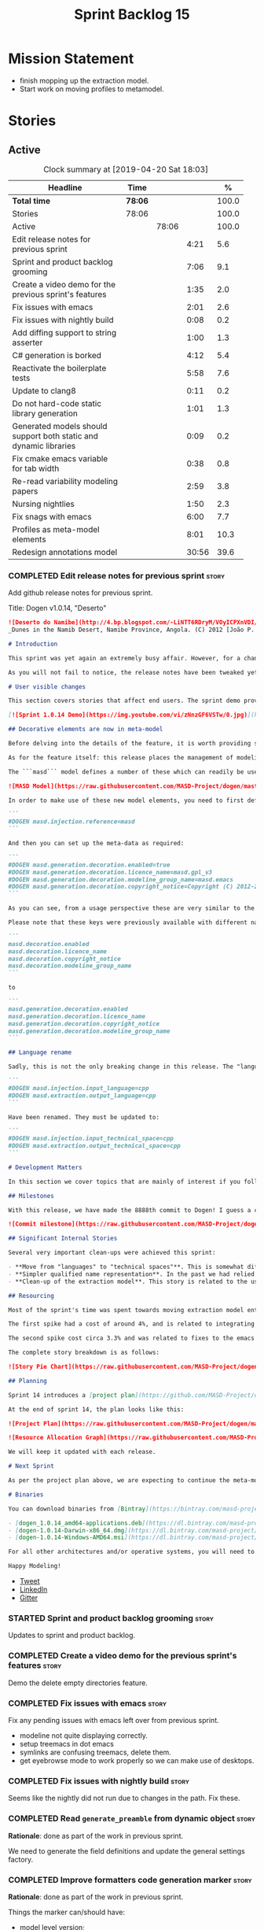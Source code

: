 #+title: Sprint Backlog 15
#+options: date:nil toc:nil author:nil num:nil
#+todo: STARTED | COMPLETED CANCELLED POSTPONED
#+tags: { story(s) epic(e) }

* Mission Statement

- finish mopping up the extraction model.
- Start work on moving profiles to metamodel.

* Stories

** Active

#+begin: clocktable :maxlevel 3 :scope subtree :indent nil :emphasize nil :scope file :narrow 75 :formula %
#+CAPTION: Clock summary at [2019-04-20 Sat 18:03]
| <75>                                                              |         |       |       |       |
| Headline                                                          | Time    |       |       |     % |
|-------------------------------------------------------------------+---------+-------+-------+-------|
| *Total time*                                                      | *78:06* |       |       | 100.0 |
|-------------------------------------------------------------------+---------+-------+-------+-------|
| Stories                                                           | 78:06   |       |       | 100.0 |
| Active                                                            |         | 78:06 |       | 100.0 |
| Edit release notes for previous sprint                            |         |       |  4:21 |   5.6 |
| Sprint and product backlog grooming                               |         |       |  7:06 |   9.1 |
| Create a video demo for the previous sprint's features            |         |       |  1:35 |   2.0 |
| Fix issues with emacs                                             |         |       |  2:01 |   2.6 |
| Fix issues with nightly build                                     |         |       |  0:08 |   0.2 |
| Add diffing support to string asserter                            |         |       |  1:00 |   1.3 |
| C# generation is borked                                           |         |       |  4:12 |   5.4 |
| Reactivate the boilerplate tests                                  |         |       |  5:58 |   7.6 |
| Update to clang8                                                  |         |       |  0:11 |   0.2 |
| Do not hard-code static library generation                        |         |       |  1:01 |   1.3 |
| Generated models should support both static and dynamic libraries |         |       |  0:09 |   0.2 |
| Fix cmake emacs variable for tab width                            |         |       |  0:38 |   0.8 |
| Re-read variability modeling papers                               |         |       |  2:59 |   3.8 |
| Nursing nightlies                                                 |         |       |  1:50 |   2.3 |
| Fix snags with emacs                                              |         |       |  6:00 |   7.7 |
| Profiles as meta-model elements                                   |         |       |  8:01 |  10.3 |
| Redesign annotations model                                        |         |       | 30:56 |  39.6 |
#+TBLFM: $5='(org-clock-time%-mod @3$2 $2..$4);%.1f
#+end:

*** COMPLETED Edit release notes for previous sprint                  :story:
    CLOSED: [2019-04-08 Mon 16:36]
    :LOGBOOK:
    CLOCK: [2019-04-09 Tue 08:02]--[2019-04-09 Tue 08:26] =>  0:24
    CLOCK: [2019-04-08 Mon 18:22]--[2019-04-08 Mon 18:35] =>  0:13
    CLOCK: [2019-04-08 Mon 16:23]--[2019-04-08 Mon 16:33] =>  0:10
    CLOCK: [2019-04-08 Mon 15:02]--[2019-04-08 Mon 16:22] =>  1:20
    CLOCK: [2019-04-08 Mon 13:51]--[2019-04-08 Mon 15:01] =>  1:18
    CLOCK: [2019-04-08 Mon 11:09]--[2019-04-08 Mon 12:13] =>  1:04
    :END:

Add github release notes for previous sprint.

Title: Dogen v1.0.14, "Deserto"

#+begin_src markdown
![Deserto do Namibe](http://4.bp.blogspot.com/-LiNTT6RDryM/VOyICPXnVDI/AAAAAAAAFMs/41QA7apihtQ/s1600/IMG_0834%2Bcopy.jpg)
_Dunes in the Namib Desert, Namibe Province, Angola. (C) 2012 [João P. Baptista](http://xamalundo.blogspot.com/2015/02/deserto-do-namibe-angola.html)_.

# Introduction

This sprint was yet again an extremely busy affair. However, for a change, time was mainly focused on the task at hand rather than on distractions such as testing. As a result, we have finally delivered the first of a number of core meta-model changes that aim to regularise our approach to the modeling of elements across the solution space. In other words, it may appear like a small release to the untrained eye, but it feels like a giant leap to the development team.

As you will not fail to notice, the release notes have been tweaked yet again in response to feedback: we now start with the user visible changes, and proceed to discuss internal matters afterwards.

# User visible changes

This section covers stories that affect end users. The sprint demo provides a quick demonstration on the user visible changes, whereas the below sections provide more detail.

[![Sprint 1.0.14 Demo](https://img.youtube.com/vi/zNnzGF6VSTw/0.jpg)](https://youtu.be/zNnzGF6VSTw)

## Decorative elements are now in meta-model

Before delving into the details of the feature, it is worth providing some context. Up to now we have separated configuration from modeling proper. As a result, there are a number of little configuration files, each declared and consumed by user models via its own ad-hoc mechanisms. As [MDE theory](https://en.wikipedia.org/wiki/Model-driven_engineering) became better understood, and as the MASD approach cemented itself, it became clear that these configuration units are indeed worthy of modeling just like any other higher level concept present in a product. This release sees the start of a **long** process that, when completed, will finally move the architecture to its desired state. Sadly, it will require quite a large engineering effort to get there.

As for the feature itself: this release places the management of modelines, licences, location strings (known in Dogen speak as "generation markers") and other decorative elements into the meta-model. This means that instead of an assortment set of data files of varying formats, these are now contained in a "regular" model and can be extended and/or overridden by users as required.

The ```masd``` model defines a number of these which can readily be used:

![MASD Model](https://raw.githubusercontent.com/MASD-Project/dogen/master/doc/blog/images/masd_model_screenshot.png)

In order to make use of these new model elements, you need to first define a reference to ```masd``` (assuming a Dia model):

```
#DOGEN masd.injection.reference=masd
```

And then you can set up the meta-data as required:

```
#DOGEN masd.generation.decoration.enabled=true
#DOGEN masd.generation.decoration.licence_name=masd.gpl_v3
#DOGEN masd.generation.decoration.modeline_group_name=masd.emacs
#DOGEN masd.generation.decoration.copyright_notice=Copyright (C) 2012-2015 Marco Craveiro <marco.craveiro@gmail.com>
```

As you can see, from a usage perspective these are very similar to the previous approach (modulus the field name changes). However, the advantage is that you can now define you own modeling elements (licences, etc), on either the target model or a model shared by a number of target models - as in the ```masd``` model example above.

Please note that these keys were previously available with different names, so this is a breaking change. The fields have been updated from:

```
masd.decoration.enabled
masd.decoration.licence_name
masd.decoration.copyright_notice
masd.decoration.modeline_group_name
```

to

```
masd.generation.decoration.enabled
masd.generation.decoration.licence_name
masd.generation.decoration.copyright_notice
masd.generation.decoration.modeline_group_name
```

## Language rename

Sadly, this is not the only breaking change in this release. The "language rename" is explained in more detail below on the internal section, but from a end user perspective, it is a breaking change. The following fields have been renamed:

```
#DOGEN masd.injection.input_language=cpp
#DOGEN masd.extraction.output_language=cpp
```

Have been renamed. They must be updated to:

```
#DOGEN masd.injection.input_technical_space=cpp
#DOGEN masd.extraction.output_technical_space=cpp
```

# Development Matters

In this section we cover topics that are mainly of interest if you follow Dogen development, such as details on internal stories that consumed significant resources, important events, etc. As usual, for all the gory details of the work carried out this sprint, see the [sprint log](https://github.com/MASD-Project/dogen/blob/master/doc/agile/v1/sprint_backlog_14.org).

## Milestones

With this release, we have made the 8888th commit to Dogen! I guess a celebration blog post is in order, though it's always difficult to justify taking more time away from coding.

![Commit milestone](https://raw.githubusercontent.com/MASD-Project/dogen/master/doc/blog/images/dogen_8888_commit.png)

## Significant Internal Stories

Several very important clean-ups were achieved this sprint:

- **Move from "languages" to "technical spaces"**. This is somewhat difficult to explain without getting into the details (which my thesis will explain properly), but with this release we have started a move from mere programming languages towards [technical spaces](https://userpages.uni-koblenz.de/~laemmel/gttse/2005/pdfs/41430036.pdf) as [MDE](https://en.wikipedia.org/wiki/Model-driven_engineering) understands them. This will in time provide a much cleaner conceptual model.
- **Simpler qualified name representation**. In the past we had relied on maps, and associated qualified names directly with programming languages. With this release we now have a cleaner representation for these.
- **Clean-up of the extraction model**. This story is related to the user visible feature above, but from an internal perspective. We have now moved all code in the extraction model which didn't belong there. There is only one outstanding task to finish the clean-up of this model, but it already looks in a much better shape.

## Resourcing

Most of the sprint's time was spent towards moving extraction model entities into the coding metamodel (~45%). Around 18% of the total time was dedicated to process, with the bulk of it taken by backlog grooming (9.5%), project planning (just below 3%) and the editing of release notes and the creation of the demo for the previous sprint (~2% and ~4% respectively). We also had a couple of spikes.

The first spike had a cost of around 4%, and is related to integrating Report-CI; this is the latest project by [Klemens Morgenstern](http://klemens-morgenstern.github.io), the amazing coder behind [Boost.Process](https://www.boost.org/doc/libs/master/doc/html/process.html) and other core libraries. As always, we are happy to help fellow travellers on their road to product building. In addition, integration was fairly trivial (mainly reviewing Klemens' PRs) and we've already started to see some of the benefits as we start to make use of [the reports](https://github.com/MASD-Project/dogen/runs/95903756) the tool produces.

The second spike cost circa 3.3% and was related to fixes to the emacs setup. Improvements in the development environment are always welcome, and [tend to have a very positive impact](http://mcraveiro.blogspot.com/2015/05/nerd-food-prelude-of-things-to-come.html), though in ways that are somewhat difficult to measure.

The complete story breakdown is as follows:

![Story Pie Chart](https://raw.githubusercontent.com/MASD-Project/dogen/master/doc/agile/v1/sprint_14_pie_chart.jpg)

## Planning

Sprint 14 introduces a [project plan](https://github.com/MASD-Project/dogen/blob/master/doc/agile/project_plan.org). Given Dogen is on the critical path of my PhD, it seemed like a good idea to create some kind of road map that gives an inkling as to when I can start to think of completing it. It has the grandiose name of "project plan", but alas, it is nothing like a project plan for a real industry project. In truth, I've never been a great believer in the estimation process; the objective here is just to have some kind of projection, regardless of how crude, of what is left to do in order to release the [fabled v2 release](https://github.com/MASD-Project/dogen/blob/master/doc/agile/product_backlog.org#required-for-v2).

At the end of sprint 14, the plan looks like this:

![Project Plan](https://raw.githubusercontent.com/MASD-Project/dogen/master/doc/agile/v1/sprint_14_project_plan.png)

![Resource Allocation Graph](https://raw.githubusercontent.com/MASD-Project/dogen/master/doc/agile/v1/sprint_14_resource_allocation_graph.png)

We will keep it updated with each release.

# Next Sprint

As per the project plan above, we are expecting to continue the meta-modeling work in the next sprint by tackling a very thorny issue: moving profiles into the meta-model. This is a feature of pivotal importance to make Dogen usable because it will finally mean users can define profiles such as ```serializable``` and the like on their own diagrams, associate them with user defined configuration, and ultimately apply them to element types. Profiles are key to unlocking Dogen functionality, so we are extremely excited to finally get to work on this feature.

# Binaries

You can download binaries from [Bintray](https://bintray.com/masd-project/main/dogen) for OSX, Linux and Windows (all 64-bit):

- [dogen_1.0.14_amd64-applications.deb](https://dl.bintray.com/masd-project/main/1.0.14/dogen_1.0.14_amd64-applications.deb)
- [dogen-1.0.14-Darwin-x86_64.dmg](https://dl.bintray.com/masd-project/main/1.0.14/dogen-1.0.14-Darwin-x86_64.dmg)
- [dogen-1.0.14-Windows-AMD64.msi](https://dl.bintray.com/masd-project/main/DOGEN-1.0.14-Windows-AMD64.msi)

For all other architectures and/or operative systems, you will need to build Dogen from source. Source downloads are available below.

Happy Modeling!
#+end_src

- [[https://twitter.com/MarcoCraveiro/status/1115302519067090947][Tweet]]
- [[https://www.linkedin.com/feed/update/urn:li:activity:6521068658024804352][LinkedIn]]
- [[https://gitter.im/MASD-Project/Lobby][Gitter]]

*** STARTED Sprint and product backlog grooming                       :story:
    :LOGBOOK:
    CLOCK: [2019-04-18 Thu 18:11]--[2019-04-18 Thu 18:25] =>  0:14
    CLOCK: [2019-04-18 Thu 12:02]--[2019-04-18 Thu 12:35] =>  0:33
    CLOCK: [2019-04-18 Thu 09:21]--[2019-04-18 Thu 09:36] =>  0:15
    CLOCK: [2019-04-17 Wed 07:22]--[2019-04-17 Wed 07:43] =>  0:21
    CLOCK: [2019-04-17 Wed 07:13]--[2019-04-17 Wed 07:21] =>  0:08
    CLOCK: [2019-04-16 Tue 15:01]--[2019-04-16 Tue 16:12] =>  1:11
    CLOCK: [2019-04-14 Sun 14:04]--[2019-04-14 Sun 14:45] =>  0:41
    CLOCK: [2019-04-14 Sun 13:21]--[2019-04-14 Sun 13:25] =>  0:04
    CLOCK: [2019-04-14 Sun 12:52]--[2019-04-14 Sun 13:20] =>  0:28
    CLOCK: [2019-04-14 Sun 07:08]--[2019-04-14 Sun 08:07] =>  0:59
    CLOCK: [2019-04-12 Fri 07:40]--[2019-04-12 Fri 07:58] =>  0:18
    CLOCK: [2019-04-10 Wed 16:50]--[2019-04-10 Wed 17:02] =>  0:12
    CLOCK: [2019-04-10 Wed 11:55]--[2019-04-10 Wed 12:05] =>  0:10
    CLOCK: [2019-04-09 Tue 10:13]--[2019-04-09 Tue 10:29] =>  0:16
    CLOCK: [2019-04-09 Tue 09:55]--[2019-04-09 Tue 10:12] =>  0:17
    CLOCK: [2019-04-09 Tue 09:35]--[2019-04-09 Tue 09:45] =>  0:10
    CLOCK: [2019-04-09 Tue 08:55]--[2019-04-09 Tue 09:20] =>  0:25
    CLOCK: [2019-04-08 Mon 18:14]--[2019-04-08 Mon 18:21] =>  0:07
    CLOCK: [2019-04-08 Mon 15:02]--[2019-04-08 Mon 15:09] =>  0:07
    CLOCK: [2019-04-08 Mon 10:58]--[2019-04-08 Mon 11:08] =>  0:10
    :END:

Updates to sprint and product backlog.

*** COMPLETED Create a video demo for the previous sprint's features  :story:
    CLOSED: [2019-04-08 Mon 18:04]
    :LOGBOOK:
    CLOCK: [2019-04-08 Mon 18:04]--[2019-04-08 Mon 18:13] =>  0:09
    CLOCK: [2019-04-08 Mon 17:59]--[2019-04-08 Mon 18:03] =>  0:04
    CLOCK: [2019-04-08 Mon 16:36]--[2019-04-08 Mon 17:58] =>  1:22
    :END:

Demo the delete empty directories feature.

*** COMPLETED Fix issues with emacs                                   :story:
    CLOSED: [2019-04-08 Mon 10:57]
    :LOGBOOK:
    CLOCK: [2019-04-08 Mon 10:37]--[2019-04-08 Mon 10:57] =>  0:20
    CLOCK: [2019-04-08 Mon 08:55]--[2019-04-08 Mon 10:36] =>  1:41
    :END:

Fix any pending issues with emacs left over from previous sprint.

- modeline not quite displaying correctly.
- setup treemacs in dot emacs
- symlinks are confusing treemacs, delete them.
- get eyebrowse mode to work properly so we can make use of desktops.

*** COMPLETED Fix issues with nightly build                           :story:
    CLOSED: [2019-04-09 Tue 08:35]
    :LOGBOOK:
    CLOCK: [2019-04-09 Tue 08:27]--[2019-04-09 Tue 08:35] =>  0:08
    :END:


Seems like the nightly did not run due to changes in the path. Fix these.

*** COMPLETED Read =generate_preamble= from dynamic object            :story:
    CLOSED: [2019-04-09 Tue 10:20]

*Rationale*: done as part of the work in previous sprint.

We need to generate the field definitions and update the general
settings factory.

*** COMPLETED Improve formatters code generation marker               :story:
    CLOSED: [2019-04-09 Tue 10:21]

*Rationale*: done as part of the work in previous sprint.

Things the marker can/should have:

- model level version;
- the dogen version too. However, this will make all our tests break
  every time there is a new commit so perhaps we need to have this
  switched off by default.

*** COMPLETED Add diffing support to string asserter                  :story:
    CLOSED: [2019-04-09 Tue 16:18]
    :LOGBOOK:
    CLOCK: [2019-04-09 Tue 16:19]--[2019-04-09 Tue 16:56] =>  0:37
    CLOCK: [2019-04-09 Tue 15:55]--[2019-04-09 Tue 16:18] =>  0:23
    :END:

It would be nice to have a unified diff coming out of the asserter. At
present we are dumping the actual and expected and then having to
manually diff these.

Tasks:

- move differ to utility.
- add trivial diff method that does not care about paths.
- use differ in asserter.

*** COMPLETED C# generation is borked                                 :story:
    CLOSED: [2019-04-10 Wed 11:54]
    :LOGBOOK:
    CLOCK: [2019-04-10 Wed 09:32]--[2019-04-10 Wed 11:54] =>  2:22
    CLOCK: [2019-04-10 Wed 06:21]--[2019-04-10 Wed 08:11] =>  1:50
    :END:

We do not seem to be detecting diffs in C#. The problem is that we are
not using the element artefact properties to determine the overwrite
flag. We neeed to copy the logic from c++ assistant.

*** COMPLETED Reactivate the boilerplate tests                        :story:
    CLOSED: [2019-04-10 Wed 16:49]
    :LOGBOOK:
    CLOCK: [2019-04-10 Wed 16:14]--[2019-04-10 Wed 16:49] =>  0:35
    CLOCK: [2019-04-10 Wed 14:42]--[2019-04-10 Wed 16:03] =>  1:21
    CLOCK: [2019-04-10 Wed 14:11]--[2019-04-10 Wed 14:41] =>  0:30
    CLOCK: [2019-04-09 Tue 19:00]--[2019-04-09 Tue 19:45] =>  0:45
    CLOCK: [2019-04-09 Tue 17:48]--[2019-04-09 Tue 18:59] =>  1:11
    CLOCK: [2019-04-09 Tue 16:57]--[2019-04-09 Tue 17:47] =>  0:50
    CLOCK: [2019-04-09 Tue 11:42]--[2019-04-09 Tue 12:06] =>  0:24
    CLOCK: [2019-04-09 Tue 11:06]--[2019-04-09 Tue 11:25] =>  0:19
    CLOCK: [2019-04-09 Tue 10:30]--[2019-04-09 Tue 10:33] =>  0:03
    :END:

Split these out into decoration tests and boilerplate tests.

*** COMPLETED Update to clang8                                        :story:
    CLOSED: [2019-04-11 Thu 10:16]
    :LOGBOOK:
    CLOCK: [2019-04-11 Thu 09:39]--[2019-04-11 Thu 09:50] =>  0:11
    :END:

We seem to have a lot of spurious errors with clangd-7. Try with
clangd-8. However, in order to do this we need to get the code to
compile with clang 8.

*** COMPLETED Properties vs configuration                             :story:
    CLOSED: [2019-04-17 Wed 07:38]

*Rationale*: this investigation is complete.

Originally we had defined properties to mean things which are computed
and configuration to mean things which are read directly from the
meta-data and not touched afterwards. This made life easier in
determining how each class was used. However, this was not strictly
enforced and now there are many cases where properties are used when
configuration should have been (and probably vice-versa). In addition,
we have cases where we should have used configuration but used nothing
(type parameters springs to mind). We need to do a clean up of the
meta-model.

Actually we now have a clear answer to this question, based on feature
modeling and variability analysis: we have a feature model, composed
of features; this is what we have so far called "properties". The
instances of these features are called configurations. We just need a
strategy for mapping features into UML models, for which there are
several in the literature.

*** COMPLETED Do not hard-code static library generation              :story:
    CLOSED: [2019-04-19 Fri 16:09]
    :LOGBOOK:
    CLOCK: [2019-04-19 Fri 15:08]--[2019-04-19 Fri 16:09] =>  1:01
    :END:

It seems we need to support building shared libraries in order to use
cling at present. However, we've hard-coded dogen to use static
libraries. Remove the hard-coding.

*** COMPLETED Generated models should support both static and dynamic libraries :story:
    CLOSED: [2019-04-19 Fri 16:21]
    :LOGBOOK:
    CLOCK: [2019-04-19 Fri 16:15]--[2019-04-19 Fri 16:21] =>  0:06
    CLOCK: [2019-04-19 Fri 16:11]--[2019-04-19 Fri 16:14] =>  0:03
    :END:

At present we have hard-coded the CMake files to generate static
libraries on all generated . We should allow the user to choose at
build time. See other story:

- Allow user to choose whether to build shared or static libraries

*** COMPLETED Fix cmake emacs variable for tab width                  :story:
    CLOSED: [2019-04-19 Fri 17:00]
    :LOGBOOK:
    CLOCK: [2019-04-19 Fri 16:22]--[2019-04-19 Fri 17:00] =>  0:38
    :END:

We need to replace uses of =tab-width= in cmake files with
=cmake-tab-width=, as explained here:

[[http://stackoverflow.com/questions/25751408/controlling-the-indent-offset-for-cmake-in-emacs][Controlling the indent/offset for CMake in emacs]]

We need to do this for both code generated and manually generated
files.

*** COMPLETED Re-read variability modeling papers                     :story:
    CLOSED: [2019-04-20 Sat 17:56]
    :LOGBOOK:
    CLOCK: [2019-04-20 Sat 17:57]--[2019-04-20 Sat 18:02] =>  0:05
    CLOCK: [2019-04-20 Sat 17:37]--[2019-04-20 Sat 17:56] =>  0:19
    CLOCK: [2019-04-20 Sat 15:02]--[2019-04-20 Sat 17:37] =>  2:35
    :END:

Given that we are refactoring the variability model, we should take
this opportunity to re-read the papers on variability modeling to make
sure we didn't miss anything obvious.

Notes:

- our approach to variability is anchored on pushing it to the
  archetype space.
- the modeling space allows structural variability but it is not
  directly linked to variability modeling. Modeling space is composed
  of two models, the product and the component model. Both are
  projected into archetype space.
- we make use of positive and negative variability as we map our M2T
  transforms into the archetype space. However, these are not
  important for end users and can be thought of as implementation details.
- we have chosen to use a very simplified feature model, with
  restricted ability to capture features and their relationships. Our
  target is to avoid the complexity that most feature models have, as
  well as the complexity in solving and satisfiability.
- end users can only configure; they cannot define new features. We
  make a clear separation between the "inherent features" - those
  define by the MASD feature model and the "end user features" - those
  defined by the end user in creating a solution for their problem
  domain. We do not support end user feature modeling.
- core assets are the SRAPs. These are defined by MASD and codified
  into archetype space.
- end user is expected to add configuration and product specific
  assets (hand-crafted code).
- variability management is done by defining configurations and
  profiles. Profiles support the SPLE use case because they can be
  stored in models that can be shared by products. A product familiy
  is thus defined by sharing variability profiles and the associated
  vocabulary it defines.
- our approach may be minimalistic but still shares the advantages
  defined by Groher for variability management. We just don't fully
  implement the vision.
- we do not require any weaving between the feature model and the
  model because of how we have mixed the two models.
- we see aspect orientation as an implementation detail. It is
  relegated to M2T and not made visible to the end user.
- Models describe product lines (via the profiles). Variants are
  defined at the model level. All products are product variants of
  MASD. Variants are therefore not a very useful term. Families are
  defined by sharing configurations. These are useful to end users.
- Transforms create libraries and running applications, though we are
  not expected to code generate a product without handcrafting.
- DSLs/problem space meta-models are out of the scope of MASD.
- MASD uses feature based variability.
- Model assumes traditional creative construction via a normal
  metamodel such as the UML. IT does not preclude a larger
  pre-processing pipeline with user defined metamodels that combine
  with MASD for code generation. This is outside the scope of MASD
  though.
- "The model is an expression of configurative variability."
- other approaches make the variability itself a responsibility of the
  end user. We only allow configuration.
- separation between system features (MASD) and user defined
  features. User defined features may be implemented using MASD
  features.
- the process of mixing features and classes is called "the mixing
  process". Conversely the un-mixing process extracts the variability
  model from a mixed model. This is also called "Amalgamated
  Approach.": "Annotate a Base Model by Means of Extensions."
- a selection is a configuration which has been selected to be used on
  a modeling element. Is this a better name than a "profile"? at least
  it is not confusing with UML profiles, and it appears to be used by
  variability domain experts.
- SRAP is a predefined set of core assets with an associated feature
  model.
- we need to find a name for our mixing technique.
- features can be activated or deactivated. All of our feature
  activation occurs at generation time.
- archetype space makes use of positive and negative variability and
  aspects.
- our approach to variability is close ended in the sense that the
  variability model is scoped only to the archetype
  space. Superimposed over the archetype space? or derived from it?
- most variability models are very flexible, but if applied to large
  industrial systems they would result in extremely complex models and
  would be very difficult to maintain. Our variability model is
  designed to keep complexity low even if it is very inflexible. It is
  a trade-off we want to make.
- we have copied some of the ideas from the TDM: global features,
  typing, modularity.
- as with TDM we also have created a methodology to anchor the
  variability approach. It would not make sense without it.
- feature relations: requires, conflicts. Sets of features a feature
  is related to. This would be really helpful when determining valid
  configurations.
- it is the end user's responsibility to trace requirements (problem
  space) to configurations. We do not have any support for this.
- Goher: "we express as many artefacts as possible using models. This
  allows for processing these artefacts using model transforms." Our
  approach is anchored on this, in the limit.
- model weaving: add to core. Model tailoring: optional parts are
  removed.

*** STARTED Nursing nightlies                                         :story:
    :LOGBOOK:
    CLOCK: [2019-04-20 Sat 07:44]--[2019-04-20 Sat 07:49] =>  0:05
    CLOCK: [2019-04-20 Sat 07:16]--[2019-04-20 Sat 07:43] =>  0:27
    CLOCK: [2019-04-20 Sat 06:46]--[2019-04-20 Sat 07:15] =>  0:29
    CLOCK: [2019-04-18 Thu 06:15]--[2019-04-18 Thu 06:24] =>  0:09
    CLOCK: [2019-04-17 Wed 07:01]--[2019-04-17 Wed 07:19] =>  0:18
    CLOCK: [2019-04-16 Tue 06:50]--[2019-04-16 Tue 07:12] =>  0:22
    :END:

Time taken fixing assorted issues with nightly builds.

- changing compilers to clang8 caused nightlies to break.
- because we use the ctest script from git to run the nightly, we are
  always out of sync with the script: the git update is done within
  the script. This means that when we do changes to the script we need
  to manually update the directory or wait another day for it to sync
  up.

*** STARTED Fix snags with emacs                                      :story:
    :LOGBOOK:
    CLOCK: [2019-04-18 Thu 06:25]--[2019-04-18 Thu 06:35] =>  0:10
    CLOCK: [2019-04-14 Sun 14:46]--[2019-04-14 Sun 15:09] =>  0:23
    CLOCK: [2019-04-11 Thu 09:16]--[2019-04-11 Thu 09:20] =>  0:04
    CLOCK: [2019-04-11 Thu 08:02]--[2019-04-11 Thu 09:15] =>  1:13
    CLOCK: [2019-04-10 Wed 17:50]--[2019-04-10 Wed 20:05] =>  2:15
    CLOCK: [2019-04-10 Wed 13:27]--[2019-04-10 Wed 14:11] =>  0:44
    CLOCK: [2019-04-10 Wed 13:01]--[2019-04-10 Wed 13:26] =>  0:25
    CLOCK: [2019-04-09 Tue 11:26]--[2019-04-09 Tue 11:42] =>  0:16
    CLOCK: [2019-04-09 Tue 10:34]--[2019-04-09 Tue 11:04] =>  0:30
    :END:

Keep track of time spent faffing around with emacs (troubleshooting,
installing new modes, etc).

Notes:

- it seems CQuery is no [[https://github.com/cquery-project/cquery/issues/867][longer actively maintained]]. We snapshotted it
  a while ago, but we seem to be using a lot of CPU for no reason
  quite a few times, grinding emacs to a halt. Investigate moving to
  clangd.
- experiments with minimap.

*** STARTED Profiles as meta-model elements                           :story:
    :LOGBOOK:
3    CLOCK: [2019-04-12 Fri 07:59]--[2019-04-12 Fri 09:00] =>  1:01
    CLOCK: [2019-04-11 Thu 18:39]--[2019-04-11 Thu 19:09] =>  0:30
    CLOCK: [2019-04-11 Thu 18:35]--[2019-04-11 Thu 18:38] =>  0:03
    CLOCK: [2019-04-11 Thu 18:15]--[2019-04-11 Thu 18:34] =>  0:19
    CLOCK: [2019-04-11 Thu 17:50]--[2019-04-11 Thu 18:11] =>  0:21
    CLOCK: [2019-04-11 Thu 16:53]--[2019-04-11 Thu 17:49] =>  0:56
    CLOCK: [2019-04-11 Thu 14:04]--[2019-04-11 Thu 16:52] =>  2:48
    CLOCK: [2019-04-11 Thu 09:51]--[2019-04-11 Thu 12:38] =>  2:47
    CLOCK: [2019-04-11 Thu 09:21]--[2019-04-11 Thu 09:38] =>  0:17
    :END:

Initially we separated the notion of annotations and profiles from the
metamodel. This is a mistake. Profiles are metamodel
elements. Annotations are just a way to convey profiles in UML.

In the same fashion, there is a distinction between a facet (like say
types) and a facet configuration (enable types, enable default
constructors, etc). These should also be metamodel elements. User
models should create facet configurations (this is part of the profile
machinery) and then associate them with elements.  This means we could
provide out of the box configurations such as =Serialisable= which
come from dogen profiles. We could also have =JsonSerialisable=. Users
can use these or override them in their own profiles. However,
crucially, modeling elements should not reference facets directly
because this makes the metamodel very messy.

In this view of the world, the global profile could then have
associations between these facet configurations and metamodel element
types, e.g.

: object -> serialisable, hashable

These can then be overridden locally.

In effect we are extending the notion of traits from Umple. However,
we also want traits to cover facets, not just concepts.

Terminology clarification:

- traits: configuration of facets. [Actually these are now understood
  to be configurations. Traits will be the object templates, though we
  need to re-read the umple paper.]
- profile: mapping of traits to metamodel elements, with
  defaults. E.g. =object -> serialisable, hashable=. []Actually these
  are just the stereotypes.]

Actually there is a problem: traits as used in MOP are close to our
templates. We should rename templates to traits to make it
consistent. However, we still need the notion of named collections of
facet configurations with inheritance support.

*Thoughts on Features*

There is a facet in dogen called "features". The facet can have
multiple backends:

- dogen/UML: special case when adding new features to dogen
  itself. Any features added to this backend will be read out by dogen
  and made available to facets.
- file based configuration: property tree or other simple system to
  read configuration from file.
- database based configuration: a database schema (defined by the
  facet) is code-generated.
- etcd: code to read and write configuration from etcd is generated.

The feature facet can be used within a component model or on its own
model. Features are specifically only product features, not properties
of users etc. They can be dynamically updated if the backend supports
it. Generated code must handle event notification.

*Thoughts on Terminology*

- traits should be used in the MOP sense.
- profiles/collections of settings/configurations should be called
  =capabilities=. This is because they normally have names like
  =serialisable= etc. When not used in the context of modeling
  elements it should be called just configuration (in keeping with
  feature modeling). A capability is a named configuration for
  reuse. The only slight snag is that there are named configurations
  that should not be called capabilities (say licensing details,
  etc). These are required for product/product line support. Perhaps
  we should just call them "named configurations". Crucially, named
  configurations should inherit the namespace of the model and there
  should not be any clashes (e.g. dogen should error). Users are
  instructed to define their product line configuration in a model
  with the name of the product line (e.g. =dogen::serialisable=
  becomes the stereotype). To make the concept symmetric, we need the
  notion of a "model level stereotype". This can easily be achieved by
  conceiving the model as a package. For the purposes of dia we can
  simply add a =dia.stereotype= which conveys the model
  stereotypes. With these we can now set named configurations at the
  model level. This then means the following:
  - define a model for dogen (the product) with all named
    configurations. These are equivalent to what we call "profiles" at
    present and may even have the same names. the only difference is
    that because they are model elements, we now call them
    =dogen::PROFILE=, e.g. =dogen::disable_odb_cmake=. We should also
    add all of the missing features to the named configurations
    (disable VS, disable C#, etc).
  - add stereotypes to each model referencing the named configuration.
- with this approach, product lines become really easy - you just need
  to create a shared model for the product line (its own git repo and
  then git submodules). Because named configurations can use
  inheritance you can easily override at the product level as well as
  at the component level.
- when a named configuration is applied to a model element, the
  features it contains must match the scope. We should stop calling
  these global/local features and instead call them after the types of
  modeling elements: model, package, element, etc.
- traits are now only used for the purposes intended by MOP.
- features are integrated with UML by adding features to the
  metamodel.
- =profiles= should be used in the UML sense only.

*Thoughts on code generation*

- create a stereotype for =dogen::feature_group=. The name of the
  feature (e.g. the path for the kvp) will be given by the model name
  and location plus package plus feature group name plus feature
  name. example =dogen.language.input= instead of
  =yarn.input_languages=.
- the UML class's attributes become the features. The types must match
  the types we use in annotation, except these are also real dogen
  types and thus must be defined in a model and must be fully
  qualified. We must reference this model. Default value of the
  attribute is the UML value.
- any properties of the feature that cannot be supplied directly are
  supplied via features:

:    "template_kind": "instance",
:    "scope": "root_module"

- note that these are features too, so there will be a feature group
  for feature properties. Interestingly, we can now solve the
  enumeration problem because we can define a
  =dogen::features::enumeration= that can only be used for features
  and can be used to check that the values are correct. One of the
  values of the type is any element who's meta-type is
  =feature_enumeration=. Actually we don't even need this, it can be a
  regular enumeration (provided it knows how to read itself from a
  string). Basically a valid type for a feature is any dogen
  enumeration.
- annotations become a very simple model. There are no types in
  annotation itself, just functions to cast strings. These will be
  used by generated code. The profile merging code remains the same,
  but now it has no notion of artefact location; it simply merges KVPs
  based on a graph of inheritance (this time given by model
  relationships, but with exactly the same result as the JSON
  approach).
- annotation merging still takes place, both at the named
  configuration levels, and then subsequently at the element
  level. Named configurations are just meta-model entities so we can
  locate them by name, and literally copy across any key that we do
  not have (as we do now).
- code generation creates a factory for the feature group containing:
  - a registration method. We still need some kind of registration of
    key to scope so that we can validate that a key was not used in
    the wrong scope.
  - a class with all the members of the feature group in c++ types;
  - a factory method that takes in a KVP or an annotation and returns
    the class.
- there are no templates any longer; we need to manually create each
  feature in the appropriate feature group. Also, at present we are
  reading features individually in each transform. Going forward this
  is inefficient because we'd end up creating the configuration many
  times. We need some kind of way of caching features against
  types. At present we do this via properties. We could create
  something like a "configuration" class and then just initialise all
  features in one go. The transforms can then use these. Model
  elements are associated with configurations. The easiest way is to
  have a base class for configurations and then cast them as required
  (or even have a visitor, since we know of the types). Alternatively,
  we need to change the transforms so that we process a feature group
  all in one go. This would be the cleanest way of doing it but
  perhaps quite difficult given the current structure of the code.
- we could also always set the KVP value to be string and use a
  separator for containers and make it invalid to use it in strings
  (something like |). Then we could split the string on the fly when
  time comes for creating a vector/list.

Notes:

- loading profiles as meta-model elements is going to be a challenge,
  especially in a world where any model can make use of them. The
  problem is we must have access to all profile data before we perform
  an annotation expansion; at present this is done during the creation
  of the context in a very non-obvious way (the annotation_factory
  loads up profiles on construction). We either force users to have
  configuration models (CMs, configuration models?) in which case we
  can simply load all of these up first or we need a two-pass approach
  in which we load up the models but only process the mappings,
  initialise the annotation factory and then do the regular
  processing. The other problem is that we are only performing
  resolution later on, whereas we are now saying we need to expand the
  stereotype into a full blown annotation by resolving the stereotype
  into a name quite early in the pipeline. In the past this worked
  because we were only performing a very shallow resolution (string
  matching and always in the same model?) whereas now we are asking
  for full location resolution, across models. This will also be a
  problem for mappings as meta-model elements.
- a possible solution is to split processing into the following
  phases:
  1. load up target model.
  2. read references from target, load references. Need also to
     process model name via annotations. This means its not possible
     to use external modules as a named configuration (or else its
     recursive, we cannot find a configuration because its missing
     EMs, and its missing EMs because we did not process the named
     configuration). In a world where external modules are merged with
     model modules, this becomes cleaner since the model module must
     be unique for each model.
  3. collect all elements that need pre-processing and pre-process
     them: mappings, licences, named configurations/profiles. Not
     traits/object templates. All initialised structures are placed in
     the context. Note that we are actually processing only these
     elements into the endomodel, everything else is untouched. Also
     we need to remove these elements from the model as well so that
     they are not re-processed on the second phase. In addition, we
     need resolution for the meta-elements on the first phase, so we
     need to prime the resolver with these entities somehow,
     independently of the model merging. Or better, we need to create
     a first phase model-merge that only contains entities for the
     first phase and process that. So: load target, collect all
     first-phase meta-elements and remove from target, add target to
     cache. Then repeat process with references. Then merge this model
     and process it.
  4. Second phase is as at present, except we no longer load the
     models, we reuse them from an in-memory cache, after the
     filtering has taken place.
- note that the new meta-model elements are marked as non-generatable
  so a model that only contains these is non-generatable. Same with
  object templates/traits.
- the only slight problem with this approach is that we wanted the
  context to be const. This way we need to do all of these transforms
  before we can initialise the context. One possible solution is to
  split out first pass from second pass (different namespaces) so that
  "context" means different things. We can then say that the second
  phase context depends on first phase transform chain (in fact the
  input for the second phase is the output of the first phase,
  including cached models etc).

Links:

- https://cruise.eecs.uottawa.ca/umple/Traits.html

Notes:

- on a first pass, add the dot names (dogen.enable_all_facets). Remove
  this as soon as we get things to work. We should only rely on model
  names (e.g. masd::enable_all_facets). We should also remove labels.
- move generation of profile repository outside of annotation
  expander.
- remove uses of annotations expander from stitch, if any are still
  left.
- move annotation expansion from adaptor into its own transform. It is
  done against the model set.
- profile repository appears deprecated, remove it?
- we probably should rename =coding::configuration= to "unbound
  configuration" or some other name to make it distinct from
  =variability::configuration=.

*** STARTED Redesign annotations model                                :story:
    :LOGBOOK:
    CLOCK: [2019-04-19 Fri 20:33]--[2019-04-19 Fri 20:49] =>  0:16
    CLOCK: [2019-04-19 Fri 18:01]--[2019-04-19 Fri 20:32] =>  2:31
    CLOCK: [2019-04-19 Fri 17:01]--[2019-04-19 Fri 17:15] =>  0:40
    CLOCK: [2019-04-18 Thu 18:39]--[2019-04-18 Thu 18:50] =>  0:11
    CLOCK: [2019-04-18 Thu 18:25]--[2019-04-18 Thu 18:39] =>  0:14
    CLOCK: [2019-04-18 Thu 17:31]--[2019-04-18 Thu 18:10] =>  0:52
    CLOCK: [2019-04-18 Thu 14:02]--[2019-04-18 Thu 15:59] =>  1:57
    CLOCK: [2019-04-18 Thu 09:45]--[2019-04-18 Thu 12:01] =>  2:41
    CLOCK: [2019-04-18 Thu 07:37]--[2019-04-18 Thu 07:45] =>  0:08
    CLOCK: [2019-04-18 Thu 07:24]--[2019-04-18 Thu 07:36] =>  0:12
    CLOCK: [2019-04-18 Thu 06:35]--[2019-04-18 Thu 07:23] =>  0:48
    CLOCK: [2019-04-17 Wed 17:54]--[2019-04-17 Wed 17:59] =>  0:05
    CLOCK: [2019-04-17 Wed 17:50]--[2019-04-17 Wed 17:53] =>  0:03
    CLOCK: [2019-04-17 Wed 17:16]--[2019-04-17 Wed 17:49] =>  0:33
    CLOCK: [2019-04-17 Wed 14:02]--[2019-04-17 Wed 17:15] =>  3:13
    CLOCK: [2019-04-17 Wed 09:22]--[2019-04-17 Wed 11:06] =>  1:44
    CLOCK: [2019-04-16 Tue 07:12]--[2019-04-16 Tue 08:24] =>  1:12
    CLOCK: [2019-04-15 Mon 14:05]--[2019-04-15 Mon 17:41] =>  3:36
    CLOCK: [2019-04-13 Sat 14:38]--[2019-04-13 Sat 17:41] =>  3:03
    CLOCK: [2019-04-13 Sat 12:55]--[2019-04-13 Sat 14:37] =>  1:42
    CLOCK: [2019-04-13 Sat 10:52]--[2019-04-13 Sat 12:30] =>  1:38
    CLOCK: [2019-04-13 Sat 06:03]--[2019-04-13 Sat 06:33] =>  0:30
    CLOCK: [2019-04-12 Fri 17:41]--[2019-04-12 Fri 17:49] =>  0:08
    CLOCK: [2019-04-12 Fri 17:27]--[2019-04-12 Fri 17:40] =>  0:13
    CLOCK: [2019-04-12 Fri 17:06]--[2019-04-12 Fri 17:26] =>  0:20
    CLOCK: [2019-04-12 Fri 14:21]--[2019-04-12 Fri 15:30] =>  1:09
    CLOCK: [2019-04-12 Fri 14:06]--[2019-04-12 Fri 14:20] =>  0:14
    CLOCK: [2019-04-12 Fri 11:15]--[2019-04-12 Fri 11:29] =>  0:14
    CLOCK: [2019-04-12 Fri 09:00]--[2019-04-12 Fri 10:53] =>  1:53
    :END:

There has been a great deal of confusion regarding how annotations
have been used. We have the following use cases/names:

- annotation: store of configuration. The store is "dynamic", in the
  sense that the values are changeable at run time.
- coding configuration: "adapter" to allow the meta-model to carry
  "configuration templates" - that which we call profiles.
- profiles: templates for configuration. These are stored as
  templates, and subsequently instantiated into annotations.

Note that the annotations are of two "types":

- stand alone annotations: these are the product of configuration
  template instantiation. These are sourced from JSON files (at
  present) or model elements (the coding configuration). These are
  unbound configurations.
- element owned annotations: these are sourced from regular model
  elements. These are bound configurations.

The objective is to apply stand alone configurations to element owned
configurations via the mappings in stereotypes. Given all of this, the
existing names are woefully inadequate, and its becoming more
confusing as we make increased use of this functionality. We need to
rename all of these model types to more sensible names and document
their responsibilities else this code will become (even more)
unmaintainable.

Notes:

- the annotations model should really be called configuration because
  it deals with all of the primitives for configuration. Or better
  yet: variability2. Note that this model is concerned with structural
  variability. We will leave non-structural variability (configuration
  files) for another time. we need to split this out in the backlog.
- the annotation class is really a typed configuration
  store. We use the name store to avoid confusion with the established
  repository idiom, e.g.: =configuration::store=.
- profiles are configuration templates.
- the annotation expander is a =store_builder=. It creates a store
  from a set of configuration templates.
- the coding configuration is actually a configuration template.
- a type is actually a (typed) feature. What we are calling type
  groups are feature groups. Traits are feature names. In the future,
  we will code-generate the insertion of features into the variablity
  model feature store, and the conversion of dynamic configurations
  into concrete configurations (c++ types). By declaring a model
  element as a feature group, each attribute becomes a feature. The
  code generator reads the features and injects them into the
  variability model. It also creates the C++ type. It also creates
  code to convert from and to the dynamic configuration
  representation. It also contains the feature and feature group
  documentation, accessible at run-time.
- maybe we should call feature group "feature set" instead to avoid
  confusion with xor/or-groups in feature diagrams.
- what we are calling scope types is perhaps called "binding times".
- there is a simple algebra of configurations such as a + b = c
  (confiugrations are additive), etc. The algebra dictates the order
  of operations.
- tagged values could be configuration points. This is not to be
  confused with variation points.
- unlike Clauss, Possompes et al., our approach to variability is to
  only expose it at the code generator level. Users can create
  configurations but on the happy path they are not expected to create
  new features. In addition, if they do create new features, these can
  only be used to configure the behaviour of the code generator
  (e.g. their own templates). It is structural variability, but not
  for user models. Concretely, this means you cannot use features to
  determine the shape of modeling elements (have a sort algorithm
  interface that has variation points to determine the actual
  algorithm to use). This is explicitly a non-goal of our approach. In
  effect, we are focused only on structural variability inside the
  archetype space, not the coding space.
- we need to use the names bound and unbound configurations. The
  expander takes a set of unbound configurations, finds those that
  bind to stereotypes (candidate bindings) and then performs the
  addition operation between the element bound configuration and the
  stereotype bound configuration. Maybe we should call it "binder"?
- merger should be called "adder": it performs the "addition"
  operation on two configurations. However, our addition is
  non-commutative and non-associative. Maybe its not addition? Its not
  clear by looking at wikipedia so lets stick to merger.
- tracing is dependent on variability at present. This is only because
  we are dumping the inputs. We need a different way of doing this.
- we could create a top-level variability chain - the "profile binding
  chain" - that receives as input a configuration model set and a
  feature model. Configuration model sets are made up of configuration
  models. These are made up of a set of profile templates, the global
  configuration and the local configuration. The last two are
  pointers. The chain then is made up of the following transforms:
  - instantiate all profile templates across all models in the model
    set.
  - process all profile template relationships.
  - create all profiles.
  - bind all profiles to configurations.
  - apply the global to local configuration transform.
- at the coding level we then copy across the configurations to the
  corresponding model elements. This is done
- add variable to determine if a feature is available to the
  configuration/profile or not.

Tasks:

- rename annotations to variability.
- rename type to feature.
- rename type group to feature group. Leave traits as is for now.
- rename annotation to configuration.
- create archetype model and mode archetype related types there.

*** Enablement problem is in the variability domain                   :story:

Up to now we have considered the enablement problem as a generation
model problem, but this is incorrect. The enablement problem is
basically the idea that if I set a type to be hashable (for example),
the system should implicitly determine all other types that need to be
hashable too. This means that if I have descendants, they should also
be hashable, and if I have properties, the type of those properties
must also be hashable. In reality this is just a variability
problem. We need to tell the variability model about:

- features that require "propagation across model elements". We need a
  good name for this, without referencing model elements.
- the relationship between bound configurations. This can be copied
  from the model element (the bound configuration has the exact same
  name as the model element).

Then, we can simply build a DAG for the feature model using only bound
configurations (e.g. at present, binding type of "not applicable") and
then DFS the DAG setting properties across this relationship. Call the
relationship R between a and b, where a and b are configurations; all
properties that have the "propagate" flag on will be copied across
from a to b as is (due to R). If done after building the merged model
and after stereotype expansion this will work really well:

- we don't really care how a got into the state it is at present, we
  just copy the relevant properties across.
- there is no solving, BDD, etc. However, R must not have cycles. We
  probably need to first see how many cycles we find with inheritance
  and associations.
- we may need a way to switch this off. Say we really want to
  introduce a cycle; in that case, the bound configurations should be
  ignored.

Note that we will probably need to store pointers to the configuration
in order for this to work, or else we'll end up doing a lot of lookups
and copying around (to get the configurations from the model elements
into variability, the DAG etc and then back into the model at the
end).

Interestingly, this also means that we should not move the
global/local enablement computations into archetypes as we had planned
earlier. Instead, we need to explore if it is possible to generalise
the notion of "local" and "global" configurations, with overrides and
default values. This would work as part of the configuration binding
via implicit relationships - its just that the global configuration is
not really a relationship inferred from the underlying model. We then
need to look at the cleverness that we are using for overwrite as
well. Whilst we only need this logic for enablement, it may be useful
for other fields as well in the future. We also need some kind of way
of declaring certain fields as "cloneable" (for want of a better
term). In this case, we start off with a list of these fields, and if
there is no configuration point for them locally, we take the global
configuration point; if none exists, we take the default value.

Actually its more like "hierarchical copy" because we need to take
into account the hierarchy. In addition, we don't particularly care
about say backend, facet, etc at the element level, we just want the
archetype. So we need to encode these rules as a type of bind. It can
even be hacked as a bind "special" just for this purpose, its still a
better approach.

Another interesting issue is that of "reverse references". That is,
the fact that a model m is referenced by a set of models S; each of
these models may enable facets on elements that are associated with
elements from model m. On a first pass, we need to be able to consider
the configuration requirements as "non-satisfiable". The user
requested a configuration on the target model which cannot be
satisfied unless we alter the configuration of a referenced model. On
a second pass, when we have product level support, we could consider
adding "referenced" models to each model. This means that when we are
building m we have visibility of how m is used in the product and we
can take those uses into account when building the DAG.

*** Clean up annotation scope types                                   :story:

As part of the attribute rename (which used to be called property) we
should have renamed the annotation scope as well to attribute.

In addition, we have a scope type of "entity" but the yarn meta-model
type is really "element".

We should also check if "not applicable" scope is in use, and if not
delete it.

*** Add annotation types description                                  :story:

It would be useful to have a description of the purpose of the field
so that we could print it to the command line. We could simply add a
JSON attribute to the field called description to start off with. But
ideally we need a command line argument to dump all fields and their
descriptions so that users know what's available.

This should be sorted by qualified name.

*** Reactivate injection.dia tests                                    :story:

We seem to have a number of tests commented out in
injection.dia. Investigate why and if possible, reactivate them.

*** Location of =--byproduct-directory= not respected                 :story:

It seems that at present we are not honouring the directory supplied
by the user. This seems to only happen on convert mode.

*** Add primitives to the archetypes model                            :story:

Instead of using strings we should use primitives for:

- facets
- formatters
- backends
- simple and qualified names.
- etc.

*** Consider a test suite level logging flag                          :story:

At present we can either enable logging for all test suites in dogen
or disable it. This means that all tests run a lot slower. Maybe we
should allow enabling logging at the test suite level. However, we
only use this to troubleshoot in which case the cost of a few seconds
is not a big problem.

*** Add support for decoration configuration overrides                :story:

At present we have hard-coded the decoration configuration to be read
from the root object only. In an ideal world, we should be able to
override some of these such as the copyrights. It may not make sense
to be able to override them all though.

This functionality has been implemented but requires tests in the test
model.

*** Update copyright notices                                          :story:

We need to update all notices to reflect personal ownership until DDC
was formed, and then ownership by DDC.

- first update to personal ownership has been done, but we need to
  test if multiple copyright entries is properly supported.

*** Copyright holders is scalar when it should be an array            :story:

At present its only possible to specify a single copyright holder. It
should be handled the same was as odb parameters, but because that is
done with a massive hack, we are not going to extend the hack to
copyright holders.

This functionality has been implemented but requires tests in the test
model.

*** Duplicate elements in model                                       :story:

Whilst running queries on postgres against a model dumped in tracing,
we found evidence of duplicate elements. Query:

: select jsonb_pretty(
:           jsonb_array_elements(
:           jsonb_array_elements(data)->'elements')->'data'->'__parent_0__'->'name'->'qualified'->'dot'
:       )
: from traces;

Snippet of results after =sort | uniq -c=

:      1  "masd.dogen.generation.csharp"
:      1  "masd.dogen.generation.csharp.all"
:      1  "masd.dogen.generation.csharp.CMakeLists"
:      1  "masd.dogen.generation.csharp.entry_point"
:      1  "masd.dogen.generation.csharp.fabric"
:      2  "masd.dogen.generation.csharp.fabric.assembly_info"
:      2  "masd.dogen.generation.csharp.fabric.assembly_info_factory"
:      2  "masd.dogen.generation.csharp.fabric.assistant"
:      2  "masd.dogen.generation.csharp.fabric.assistant_factory"
:      2  "masd.dogen.generation.csharp.fabric.decoration_expander"
:      2  "masd.dogen.generation.csharp.fabric.dynamic_transform"
:      2  "masd.dogen.generation.csharp.fabric.element_visitor"
:      2  "masd.dogen.generation.csharp.fabric.initializer"
:      2  "masd.dogen.generation.csharp.fabric.injector"
:      2  "masd.dogen.generation.csharp.fabric.meta_name_factory"
:      2  "masd.dogen.generation.csharp.fabric.traits"
:      2  "masd.dogen.generation.csharp.fabric.visual_studio_configuration"
:      2  "masd.dogen.generation.csharp.fabric.visual_studio_factory"

We need to investigate the generation pipeline to understand where
this is coming from.

*** Consider renaming orchestration to "engine"                       :story:

Orchestration is a bit of a vague name. It is really the code
generation engine of dogen. Its still very vague but slightly less so.

Actually the real name of this model is something like
"component". This will make sense once we add the product model. In
addition we need to somehow share the "generation" model across coding
and product models.

*** Make extraction model name a qualified name                       :story:

At present we are setting up the extraction model name from the simple
name of the model. It should really be the qualified name. Hopefully
this will only affect tracing and diffing.

*** Move wale templates from the data directory                       :story:

At present we have wale templates under the data directory. This is
not the right location. These are part of a model just like stitch
templates. There is one slight wrinkle though: if a user attempts to
create a dogen formatter (say if plugins were supported), then we need
access to the template from the debian package. So whilst they should
live in the appropriate model (e.g. =generation.cpp=,
=generation.csharp=), they also need to be packaged and shipped.

Interestingly, so will all dogen models which are defining annotations
and profiles. We need to rethink the data directory, separating system
models from dogen models somehow. In effect, the data directory will
be, in the future, the system models directory.

So, in conclusion, two use cases for wale templates:

- regular model defines a wale template and makes use of it. Template
  should be with the model, just like stitch templates. However,
  unlike stitch, there should be a directory for them.
- user model wants to define a new formatter. It will make use of
  dogen profiles and wale templates. These must be in the future data
  directory somehow.

*** Exclude profiles from stereotypes processing                      :story:

At present we are manually excluding profiles from the stereotypes
transform. This was just a quick hack to get us going. We need to
replace this with a call to annotations to get a list of profile names
and exclude those.

We should also rename =is_stereotype_handled_externally= to something
more like "is profile" or "matches profile name".

Actually the right thing may even be to just remove all of the profile
stereotypes during annotations processing. However, we should wait
until we complete the exomodel work since that will remove scribble
groups, etc. Its all in the annotations transform.

Once we have the profiles in the model set it should be easy to supply
them to the annotations transform.

*** Getter by reference of pointee                                    :story:

A useful use case is, whenever we have a property which is of
pointer-like type (shared pointer, etc), is to return the type pointed
to by const reference. We should be able to configure the generator
for this:

- we can already detect if the type is a pointer type;
- we would need some meta-data at the property level (generate
  de-refenced const/non-const setter). If this is used but the
  property type is not a pointer then we should throw.
- the generator would look for the meta-data, if enabled it would add
  additional setters.
- we may even want to suppress the pointer getters as well.

*** Shared pointers have getters and setters with references          :story:

We should really pass shared pointers by value instead of reference.

*** Consider changing variability value into a variant                :story:

Really all we are doing is adding a lot of infrastructure to be able
to store different types of values. This is what the variant is
designed to do. In addition, we then have all of the complexities
around selection that are already handled by variant.

** Deprecated
*** CANCELLED Consider code generating utility at a product level     :story:
    CLOSED: [2019-04-17 Wed 07:39]

*Rationale*: this is a bad idea. Utility will be moved over to a
PDM-like model instead.

At present we are copying and pasting logging from utilities to all
new projects and then adding log initialisation to binaries. It would
be nicer if this was part of dogen itself, and we could somehow state
that we are targeting Boost.Log at the executable level and have the
logging initialisation code all generated, including
initialisation. Of course, when using it on a product with multiple
components, it would be even better if this code could be shared. We
need to review all the code in utilities and see if there is a way to
create a model that can take on that functionality as meta-data
parameters. Useful things:

- dogen "standard" exceptions: invalid enum value, etc. Exceptions
  that we think may be useful in several applications but for which
  there is no c++ standard equivalent.
- file utilities: read whole file etc.
- hashing
- io
- etc.

In effect what we really want is to have a way to generate the utility
library for each product, which is what we are doing at present
manually. A better way of doing this would be to have a product line
level option whereby users could state they would like it included
with their product. Dogen would then code generate it with all the
right options. In effect, its a configurable model with trivial
utilities. We could also just go back to the ideas around needle and
call it =needle=, or something else that is not very likely to clash
with user code.

Another way to look at this is to consider the utility model as just
like any other model and instead introduce "type bundles" for certain
functionality. For example: logging, etc. We could just have a
stereotype for these "bundles", applicable to a package:

: masd::bundle::logging

This would generate a namespace with logging functionality. Users can
create a small package and not bother with supplying details or create
a large package and add their own types to it as well.

The bundle expands during transformation to the generation of the
types associated with the bundle. This means we need individual
meta-types for each type. In the cases where we have helpers per type
(e.g. IO, etc) maybe it makes more sense to use these as properties
and enable them specifically:

: masd::bundle::io
: masd.bundle.io.add_type=std::array

Similarly, the test bundle provides a number of dogen tests for
types. If you'd like to test models, you need to enable it on your
utility model - e.g. models must reference a utility model and then we
check to see if the test bundle is enabled.

For extra marks, with would be great if you could associate a bundle
with a facet as well, so that the IO, hashing etc types would go into
the right facet folders rather than under types.

Notes:

- once we have the concept of products and once we support meta-data
  for vcpkg (other story), we can then generate a "vcpkg script" per
  product. This is a script that gets vcpkg, bootstraps it and
  installs all of the dependent packages.
